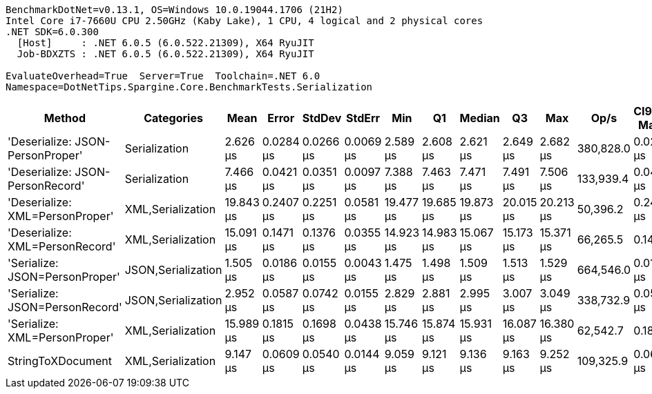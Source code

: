 ....
BenchmarkDotNet=v0.13.1, OS=Windows 10.0.19044.1706 (21H2)
Intel Core i7-7660U CPU 2.50GHz (Kaby Lake), 1 CPU, 4 logical and 2 physical cores
.NET SDK=6.0.300
  [Host]     : .NET 6.0.5 (6.0.522.21309), X64 RyuJIT
  Job-BDXZTS : .NET 6.0.5 (6.0.522.21309), X64 RyuJIT

EvaluateOverhead=True  Server=True  Toolchain=.NET 6.0  
Namespace=DotNetTips.Spargine.Core.BenchmarkTests.Serialization  
....
[options="header"]
|===
|                            Method|          Categories|       Mean|      Error|     StdDev|     StdErr|        Min|         Q1|     Median|         Q3|        Max|       Op/s|  CI99.9% Margin|  Iterations|  Kurtosis|  MValue|  Skewness|  Rank|  LogicalGroup|  Baseline|   Gen 0|  Code Size|   Gen 1|  Allocated
|  'Deserialize: JSON-PersonProper'|       Serialization|   2.626 μs|  0.0284 μs|  0.0266 μs|  0.0069 μs|   2.589 μs|   2.608 μs|   2.621 μs|   2.649 μs|   2.682 μs|  380,828.0|       0.0284 μs|       15.00|     2.035|   2.000|    0.4842|     2|             *|        No|  0.0763|      297 B|       -|      712 B
|  'Deserialize: JSON-PersonRecord'|       Serialization|   7.466 μs|  0.0421 μs|  0.0351 μs|  0.0097 μs|   7.388 μs|   7.463 μs|   7.471 μs|   7.491 μs|   7.506 μs|  133,939.4|       0.0421 μs|       13.00|     2.789|   2.000|   -1.0054|     4|             *|        No|  0.2747|      297 B|       -|    2,584 B
|   'Deserialize: XML=PersonProper'|   XML,Serialization|  19.843 μs|  0.2407 μs|  0.2251 μs|  0.0581 μs|  19.477 μs|  19.685 μs|  19.873 μs|  20.015 μs|  20.213 μs|   50,396.2|       0.2407 μs|       15.00|     1.634|   2.000|   -0.0512|     8|             *|        No|  1.9836|      679 B|       -|   18,412 B
|   'Deserialize: XML=PersonRecord'|   XML,Serialization|  15.091 μs|  0.1471 μs|  0.1376 μs|  0.0355 μs|  14.923 μs|  14.983 μs|  15.067 μs|  15.173 μs|  15.371 μs|   66,265.5|       0.1471 μs|       15.00|     1.970|   2.000|    0.4463|     6|             *|        No|  1.9531|      679 B|  0.0458|   18,180 B
|    'Serialize: JSON=PersonProper'|  JSON,Serialization|   1.505 μs|  0.0186 μs|  0.0155 μs|  0.0043 μs|   1.475 μs|   1.498 μs|   1.509 μs|   1.513 μs|   1.529 μs|  664,546.0|       0.0186 μs|       13.00|     2.308|   2.000|   -0.6053|     1|             *|        No|  0.1240|      530 B|       -|    1,152 B
|    'Serialize: JSON=PersonRecord'|  JSON,Serialization|   2.952 μs|  0.0587 μs|  0.0742 μs|  0.0155 μs|   2.829 μs|   2.881 μs|   2.995 μs|   3.007 μs|   3.049 μs|  338,732.9|       0.0587 μs|       23.00|     1.550|   2.714|   -0.5385|     3|             *|        No|  0.2556|      530 B|       -|    2,360 B
|     'Serialize: XML=PersonProper'|   XML,Serialization|  15.989 μs|  0.1815 μs|  0.1698 μs|  0.0438 μs|  15.746 μs|  15.874 μs|  15.931 μs|  16.087 μs|  16.380 μs|   62,542.7|       0.1815 μs|       15.00|     2.565|   2.000|    0.7114|     7|             *|        No|  2.2583|      724 B|  0.0305|   20,838 B
|                 StringToXDocument|   XML,Serialization|   9.147 μs|  0.0609 μs|  0.0540 μs|  0.0144 μs|   9.059 μs|   9.121 μs|   9.136 μs|   9.163 μs|   9.252 μs|  109,325.9|       0.0609 μs|       14.00|     2.587|   2.000|    0.6098|     5|             *|        No|  1.7090|      231 B|  0.0305|   15,888 B
|===

